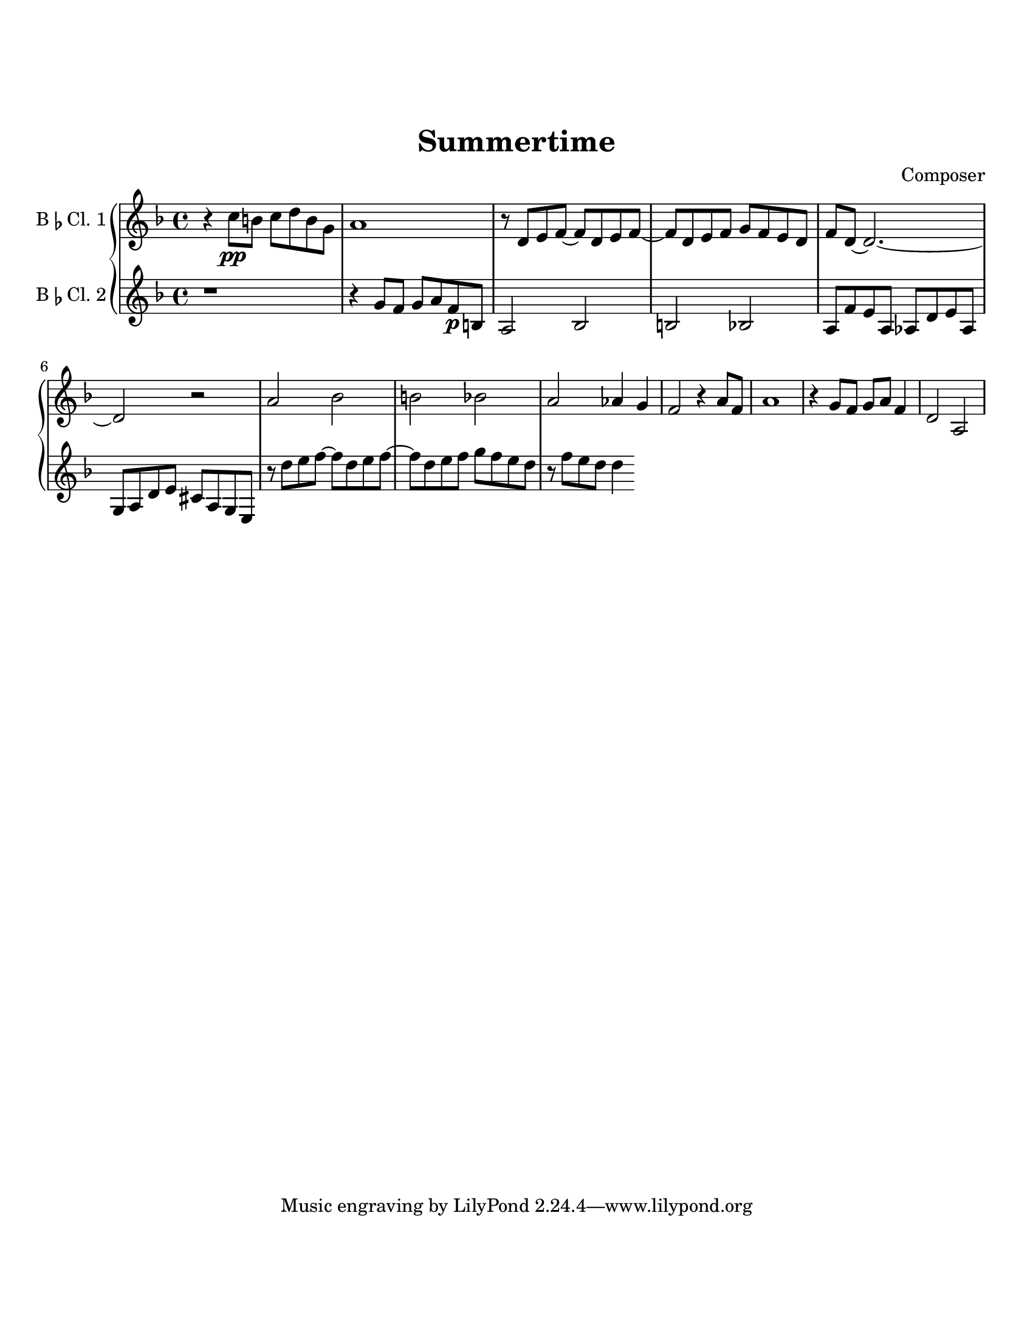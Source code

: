 \header {
  title = "Summertime"
  composer = "Composer"
}

\paper {
  #(set-paper-size "letter")
  top-margin = 1\in
  bottom-margin = 1\in  
}

\score {
  \new GrandStaff <<
  \new Staff \with {
    instrumentName = \markup {
    "B" \smaller \flat "Cl. 1" }
    }
    {
    %\tempo "Allegro" 4 = 120
    \key f \major

    \relative c'' {
    r4 c8\pp b c d b g
    a1
    r8 d, e f~ f d e f~
    f d e f g f e d
    f d~ d2.~
    d2 r
    a' bes b bes
    a aes4 g
    f2 r4 a8 f
    a1
    r4 g8 f g a f4
    d2 a
  }}
  \new Staff \with {
    instrumentName = \markup {
    "B" \smaller \flat "Cl. 2"}
    }
    { 
      \key f \major

    \relative c'' {
    r1
    r4
    g8 f g a f\p b,
    a2 bes2
    b2 bes2
    a8 f' e a, aes d e aes,
    g a d e cis a g e
    r8 d'' e f~ f d e f~
    f d e f g f e d
    r f e d d4
  }}
>>

%  \layout {}
%  \midi {}
}